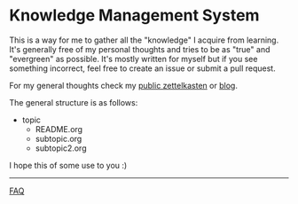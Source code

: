 * Knowledge Management System
This is a way for me to gather all the "knowledge" I acquire from learning.
It's generally free of my personal thoughts and tries to be as "true"
and "evergreen" as possible.
It's mostly written for myself but if you see something incorrect, feel
free to create an issue or submit a pull request.

For my general thoughts check my [[https://github.com/lawrencelogoh/zet][public zettelkasten]] or [[https://lawrencelogoh.com/blog][blog]].

The general structure is as follows:

- topic
  - README.org
  - subtopic.org
  - subtopic2.org

I hope this of some use to you :)


-----

[[https://github.com/lawrencelogoh/kms/blob/master/faq.org][FAQ]]
